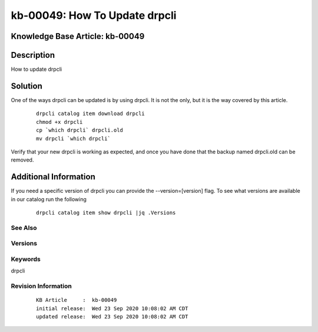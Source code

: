 .. Copyright (c) 2020 RackN Inc.
.. Licensed under the Apache License, Version 2.0 (the "License");
.. Digital Rebar Provision documentation under Digital Rebar master license

.. REFERENCE kb-00000 for an example and information on how to use this template.
.. If you make EDITS - ensure you update footer release date information.


.. _How_To_Update_drpcli:

kb-00049: How To Update drpcli
~~~~~~~~~~~~~~~~~~~~~~~~~~~~~~

.. _rs_kb_00049:

Knowledge Base Article: kb-00049
--------------------------------


Description
-----------
How to update drpcli

Solution
--------
One of the ways drpcli can be updated is by using drpcli. It is not the only, but it is the way covered by this article.

  ::

    drpcli catalog item download drpcli
    chmod +x drpcli
    cp `which drpcli` drpcli.old
    mv drpcli `which drpcli`

Verify that your new drpcli is working as expected, and once you have done that the backup named drpcli.old can be removed.

Additional Information
----------------------

If you need a specific version of drpcli you can provide the --version=[version] flag. To see what versions are
available in our catalog run the following

  ::

    drpcli catalog item show drpcli |jq .Versions


See Also
========


Versions
========


Keywords
========
drpcli

Revision Information
====================
  ::

    KB Article     :  kb-00049
    initial release:  Wed 23 Sep 2020 10:08:02 AM CDT
    updated release:  Wed 23 Sep 2020 10:08:02 AM CDT

